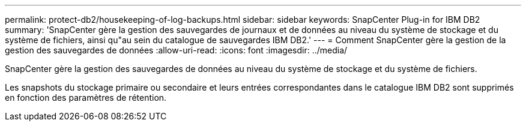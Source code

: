---
permalink: protect-db2/housekeeping-of-log-backups.html 
sidebar: sidebar 
keywords: SnapCenter Plug-in for IBM DB2 
summary: 'SnapCenter gère la gestion des sauvegardes de journaux et de données au niveau du système de stockage et du système de fichiers, ainsi qu"au sein du catalogue de sauvegardes IBM DB2.' 
---
= Comment SnapCenter gère la gestion de la gestion des sauvegardes de données
:allow-uri-read: 
:icons: font
:imagesdir: ../media/


[role="lead"]
SnapCenter gère la gestion des sauvegardes de données au niveau du système de stockage et du système de fichiers.

Les snapshots du stockage primaire ou secondaire et leurs entrées correspondantes dans le catalogue IBM DB2 sont supprimés en fonction des paramètres de rétention.
